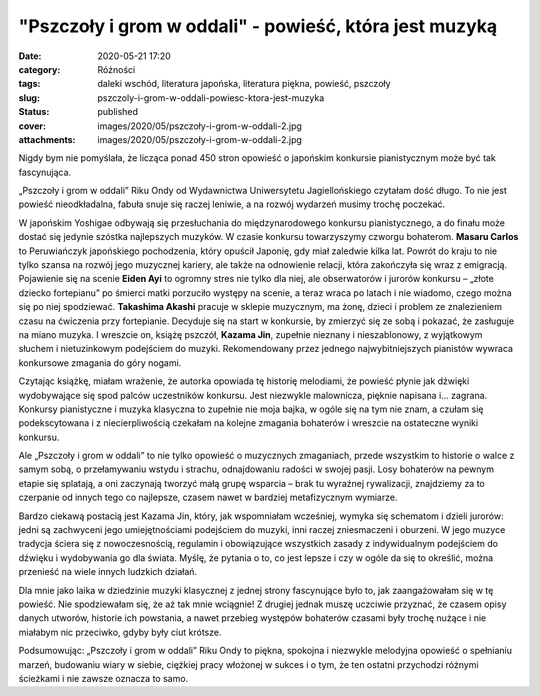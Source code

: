 "Pszczoły i grom w oddali" - powieść, która jest muzyką		
##############################################################
:date: 2020-05-21 17:20
:category: Różności
:tags: daleki wschód, literatura japońska, literatura piękna, powieść, pszczoły
:slug: pszczoly-i-grom-w-oddali-powiesc-ktora-jest-muzyka
:status: published
:cover: images/2020/05/pszczoły-i-grom-w-oddali-2.jpg
:attachments: images/2020/05/pszczoły-i-grom-w-oddali-2.jpg

Nigdy bym nie pomyślała, że licząca ponad 450 stron opowieść o japońskim konkursie pianistycznym może być tak fascynująca.

„Pszczoły i grom w oddali” Riku Ondy od Wydawnictwa Uniwersytetu Jagiellońskiego czytałam dość długo. To nie jest powieść nieodkładalna, fabuła snuje się raczej leniwie, a na rozwój wydarzeń musimy trochę poczekać.

W japońskim Yoshigae odbywają się przesłuchania do międzynarodowego  konkursu pianistycznego, a do finału może dostać się jedynie szóstka najlepszych muzyków. W czasie konkursu towarzyszymy czworgu bohaterom. **Masaru Carlos** to Peruwiańczyk japońskiego pochodzenia, który opuścił Japonię, gdy miał zaledwie kilka lat. Powrót do kraju to nie tylko szansa na rozwój jego muzycznej kariery, ale także na odnowienie relacji, która zakończyła się wraz z emigracją. Pojawienie się na scenie **Eiden Ayi** to ogromny stres nie tylko dla niej, ale obserwatorów i jurorów konkursu – „złote dziecko fortepianu” po śmierci matki porzuciło występy na scenie, a teraz wraca po latach i nie wiadomo, czego można się po niej spodziewać. **Takashima Akashi** pracuje w sklepie muzycznym, ma żonę, dzieci i problem ze znalezieniem czasu na ćwiczenia przy fortepianie. Decyduje się na start w konkursie, by zmierzyć się ze sobą i pokazać, że zasługuje na miano muzyka. I wreszcie on, książę pszczół, **Kazama Jin**, zupełnie nieznany i nieszablonowy, z wyjątkowym słuchem i nietuzinkowym podejściem do muzyki. Rekomendowany przez jednego najwybitniejszych pianistów wywraca konkursowe zmagania do góry nogami.

Czytając książkę, miałam wrażenie, że autorka opowiada tę historię melodiami, że powieść płynie jak dźwięki wydobywające się spod palców uczestników konkursu. Jest niezwykle malownicza, pięknie napisana i… zagrana. Konkursy pianistyczne i muzyka klasyczna to zupełnie nie moja bajka, w ogóle się na tym nie znam, a czułam się podekscytowana i z niecierpliwością czekałam na kolejne zmagania bohaterów i wreszcie na ostateczne wyniki konkursu.

Ale „Pszczoły i grom w oddali” to nie tylko opowieść o muzycznych zmaganiach, przede wszystkim to historie o walce z samym sobą, o przełamywaniu wstydu i strachu, odnajdowaniu radości w swojej pasji. Losy bohaterów na pewnym etapie się splatają, a oni zaczynają tworzyć małą grupę wsparcia – brak tu wyraźnej rywalizacji, znajdziemy za to czerpanie od innych tego co najlepsze, czasem nawet w bardziej metafizycznym wymiarze.

Bardzo ciekawą postacią jest Kazama Jin, który, jak wspomniałam wcześniej, wymyka się schematom i dzieli jurorów: jedni są zachwyceni jego umiejętnościami podejściem do muzyki, inni raczej zniesmaczeni i oburzeni. W jego muzyce tradycja ściera się z nowoczesnością, regulamin i obowiązujące wszystkich zasady z indywidualnym podejściem do dźwięku i wydobywania go dla świata. Myślę, że pytania o to, co jest lepsze i czy w ogóle da się to określić, można przenieść na wiele innych ludzkich działań.

Dla mnie jako laika w dziedzinie muzyki klasycznej z jednej strony fascynujące było to, jak zaangażowałam się w tę powieść. Nie spodziewałam się, że aż tak mnie wciągnie! Z drugiej jednak muszę uczciwie przyznać, że czasem opisy danych utworów, historie ich powstania, a nawet przebieg występów bohaterów czasami były trochę nużące i nie miałabym nic przeciwko, gdyby były ciut krótsze.

Podsumowując: „Pszczoły i grom w oddali” Riku Ondy to piękna, spokojna i niezwykle melodyjna opowieść o spełnianiu marzeń, budowaniu wiary w siebie, ciężkiej pracy włożonej w sukces i o tym, że ten ostatni przychodzi różnymi ścieżkami i nie zawsze oznacza to samo.

 
